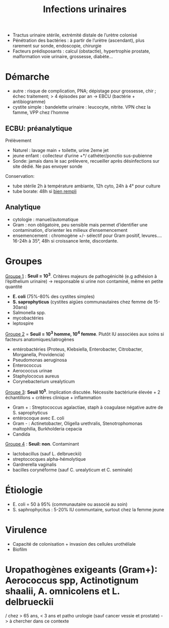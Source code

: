 :PROPERTIES:
:ID:       9347af68-14c8-4bc0-b986-9dc4da51c13d
:END:
#+title: Infections urinaires
#+filetags: personal medecine
- Tractus urinaire stérile, extrémité distale de l’urètre colonisé
- Pénétration des bactéries : à partir de l’urètre (ascendant), plus rarement sur sonde, endoscopie, chirurgie
- Facteurs prédisposants : calcul (obstactle), hypertrophie prostate, malformation voie urinaire, grossesse, diabète...

* Démarche
- autre : risque de complication, PNA; dépistage pour grossesse, chir ; échec traitement; > 4 épisodes par an -> EBCU (bactérie + antibiogramme)
- cystite simple : bandelette urinaire : leucocyte, nitrite. VPN chez la famme, VPP chez l’homme

** ECBU: préanalytique
Prélèvement
- Naturel : lavage main + toilette, urine 2eme jet
- jeune enfant : collecteur d’urine +*/ cathéter/ponctio sus-pubienne
- Sonde: jamais dans le sac prélevere, recueiller après désinfections sur site dédié. Ne pas envoyer sonde
Conservation:
- tube stérile 2h à température ambiante, 12h cyto, 24h à 4° pour culture
- tube borate: 48h si _bien rempli_

** Analytique
- cytologie : manuel/automatique
- Gram : non obligatoire, peu sensible mais permet d’identifier une contamination, d’orienter les milieux d’ensemencement
- ensemencement : chromogène +/- sélectif pour Gram positif, levures.... 16-24h à 35°, 48h si croissance lente, discordante.

* Groupes
_Groupe 1_ : *Seuil = 10^3*. Critères majeurs de pathogénicité (e.g adhésion à l’épithelium urinaire) -> responsable si urine non contaminé, même en petite quantité
- *E. coli* (75%-80% des cystites simples)
- *S. saprophyticus* (cystites aigües communautaires chez femme de 15-30ans)
- Salmonella spp.
- mycobactéries
- leptospire

_Groupe 2_ = *Seuil = 10^3 homme, 10^4 femme*. Plutôt IU associées aux soins si facteurs anatomiques/iatrogènes
- entérobactéries (Proteus, Klebsiella, Enterobacter, Citrobacter, Morganella, Providencia)
- Pseudomonas aeruginosa
- Enterococcus
- Aerococcus urinae
- Staphylococus aureus
- Corynebacterium urealyticum

_Groupe 3_: *Seuil 10^5*. Implication discutée. Nécessite bactériurie élevée + 2 échantillons + critères clinique + inflammation
- Gram + : Streptococcus agalactiae, staph à coagulase négative autre de S. saprophyticus
- entérocoque avec E. coli
- Gram - : Actinetobacter, Oligella urethralis, Stenotrophomonas maltophilia, Burkholderia cepacia
- Candida

_Groupe 4_ : *Seuil: non*. Contaminant
- lactobacillus (sauf L. delbrueckii)
- streptococques alpha-hémolytique
- Gardnerella vaginalis
- bacilles corynéforme (sauf C. urealyticum et C. seminale)

* Étiologie
- E. coli = 50 à 95% (communautaire ou associé au soin)
- S. saphrophycitus : 5-20% IU communtaire, surtout chez la femme jeune
* Virulence
- Capacité de colonisation + invasion des cellules urothéliale
- Biofilm
* Uropathogènes exigeants (Gram+): Aerococcus spp, Actinotignum shaalii, A. omnicolens et L. delbrueckii
/ chez > 65 ans, < 3 ans et patho urologie (sauf cancer vessie et prostate) -> à chercher dans ce contexte
